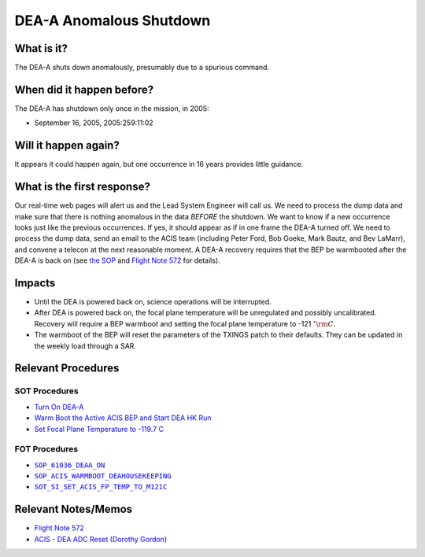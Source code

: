.. _dea-shutdown:

DEA-A Anomalous Shutdown
========================

What is it?
-----------

The DEA-A shuts down anomalously, presumably due to a spurious command.

When did it happen before?
--------------------------

The DEA-A has shutdown only once in the mission, in 2005:

* September 16, 2005, 2005:259:11:02

Will it happen again?
---------------------

It appears it could happen again, but one occurrence in 16 years provides little guidance.

What is the first response?
---------------------------

Our real-time web pages will alert us and the Lead System Engineer will call us. We need to process the dump data and
make sure that there is nothing anomalous in the data *BEFORE* the shutdown. We want to know if a new occurrence looks
just like the previous occurrences. If yes, it should appear as if in one frame the DEA-A turned off. We need
to process the dump data, send an email to the ACIS team (including Peter Ford, Bob Goeke, Mark Bautz, and Bev LaMarr),
and convene a telecon at the next reasonable moment. A DEA-A recovery requires that the BEP be warmbooted after the
DEA-A is back on (see `the SOP <http://cxc.cfa.harvard.edu/acis/cmd_seq/deaa_on.pdf>`_ and
`Flight Note 572 <http://cxc.cfa.harvard.edu/acis/memos/Flight_Note572_DEA_Shutdown_Closeout_merged.pdf>`_ for details).

Impacts
-------

* Until the DEA is powered back on, science operations will be interrupted.
* After DEA is powered back on, the focal plane temperature will be unregulated and possibly uncalibrated. Recovery
  will require a BEP warmboot and setting the focal plane temperature to -121 :math:`^{\circ}\rm{C}`.
* The warmboot of the BEP will reset the parameters of the TXINGS patch to their defaults. They can be updated in the
  weekly load through a SAR.

Relevant Procedures
-------------------

SOT Procedures
++++++++++++++

* `Turn On DEA-A <http://cxc.cfa.harvard.edu/acis/cmd_seq/deaa_on.pdf>`_
* `Warm Boot the Active ACIS BEP and Start DEA HK Run <http://cxc.cfa.harvard.edu/acis/cmd_seq/warmboot_hkp.pdf>`_
* `Set Focal Plane Temperature to -119.7 C <http://cxc.cfa.harvard.edu/acis/cmd_seq/setfp_m121.pdf>`_

FOT Procedures
++++++++++++++

.. |deaa_on| replace:: ``SOP_61036_DEAA_ON``
.. _deaa_on: http://occweb.cfa.harvard.edu/occweb/FOT/configuration/procedures/SOP/SOP_61036_DEAA_ON.pdf

.. |wmboot_hkp| replace:: ``SOP_ACIS_WARMBOOT_DEAHOUSEKEEPING``
.. _wmboot_hkp: http://occweb.cfa.harvard.edu/occweb/FOT/configuration/procedures/SOP/SOP_ACIS_WARMBOOT_DEAHOUSEKEEPING.pdf

.. |fptemp_121| replace:: ``SOT_SI_SET_ACIS_FP_TEMP_TO_M121C``
.. _fptemp_121: http://occweb.cfa.harvard.edu/occweb/FOT/configuration/procedures/SOP/SOP_SI_SET_ACIS_FP_TEMP_TO_M121C.pdf

* |deaa_on|_
* |wmboot_hkp|_
* |fptemp_121|_

Relevant Notes/Memos
--------------------

* `Flight Note 572 <http://cxc.cfa.harvard.edu/acis/memos/Flight_Note572_DEA_Shutdown_Closeout_merged.pdf>`_
* `ACIS - DEA ADC Reset (Dorothy Gordon) <http://cxc.cfa.harvard.edu/acis/memos/gordon_dea_20051118.pdf>`_